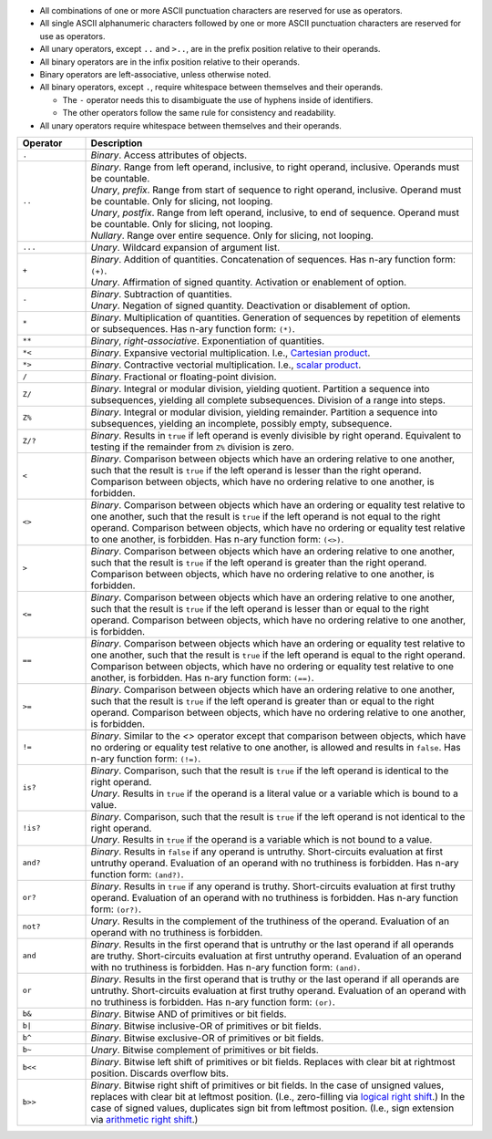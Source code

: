 .. title: Operators
.. slug: cl-proposal-operators
.. date: 2022-06-19 15:57:46 UTC-07:00
.. tags: computational language, computer science, language design
.. category:
.. link:
.. description:
.. type: text

* All combinations of one or more ASCII punctuation characters are reserved for
  use as operators.

* All single ASCII alphanumeric characters followed by one or more ASCII
  punctuation characters are reserved for use as operators.

* All unary operators, except ``..`` and ``>..``, are in the prefix position
  relative to their operands.

* All binary operators are in the infix position relative to their operands.

* Binary operators are left-associative, unless otherwise noted.

* All binary operators, except ``.``, require whitespace between themselves and
  their operands.

  - The ``-`` operator needs this to disambiguate the use of hyphens inside of
    identifiers.

  - The other operators follow the same rule for consistency and readability.

* All unary operators require whitespace between themselves and their operands.

.. class:: pretty

.. list-table::
    :header-rows: 1
    :width: 100%
    :widths: 15 85

    * - Operator
      - Description
    * - ``.``
      - | *Binary*. Access attributes of objects.
    * - ``..``
      - | *Binary*. Range from left operand, inclusive, to right operand,
          inclusive. Operands must be countable.
        | *Unary*, *prefix*. Range from start of sequence to right operand,
          inclusive. Operand must be countable. Only for slicing, not looping.
        | *Unary*, *postfix*. Range from left operand, inclusive, to end of
          sequence. Operand must be countable. Only for slicing, not looping.
        | *Nullary*. Range over entire sequence. Only for slicing, not looping.
    * - ``...``
      - | *Unary*. Wildcard expansion of argument list.
    * - ``+``
      - | *Binary*. Addition of quantities. Concatenation of sequences. Has
          n-ary function form: ``(+)``.
        | *Unary*. Affirmation of signed quantity. Activation or enablement of
          option.
    * - ``-``
      - | *Binary*. Subtraction of quantities.
        | *Unary*. Negation of signed quantity. Deactivation or disablement of
          option.
    * - ``*``
      - | *Binary*. Multiplication of quantities. Generation of sequences by
          repetition of elements or subsequences. Has n-ary function form:
          ``(*)``.
    * - ``**``
      - | *Binary*, *right-associative*. Exponentiation of quantities.
    * - ``*<``
      - | *Binary*. Expansive vectorial multiplication. I.e., `Cartesian
          product <https://en.wikipedia.org/wiki/Cartesian_product>`_.
    * - ``*>``
      - | *Binary*. Contractive vectorial multiplication. I.e., `scalar product
          <https://en.wikipedia.org/wiki/Dot_product>`_.
    * - ``/``
      - | *Binary*. Fractional or floating-point division.
    * - ``Z/``
      - | *Binary*. Integral or modular division, yielding quotient. Partition
          a sequence into subsequences, yielding all complete subsequences.
          Division of a range into steps.
    * - ``Z%``
      - | *Binary*. Integral or modular division, yielding remainder. Partition
          a sequence into subsequences, yielding an incomplete, possibly empty,
          subsequence.
    * - ``Z/?``
      - | *Binary*. Results in ``true`` if left operand is evenly divisible by
          right operand. Equivalent to testing if the remainder from ``Z%``
          division is zero.
    * - ``<``
      - | *Binary*. Comparison between objects which have an ordering relative
          to one another, such that the result is ``true`` if the left operand
          is lesser than the right operand. Comparison between objects, which
          have no ordering relative to one another, is forbidden.
    * - ``<>``
      - | *Binary*. Comparison between objects which have an ordering or
          equality test relative to one another, such that the result is
          ``true`` if the left operand is not equal to the right operand.
          Comparison between objects, which have no ordering or equality test
          relative to one another, is forbidden. Has n-ary function form:
          ``(<>)``.
    * - ``>``
      - | *Binary*. Comparison between objects which have an ordering relative
          to one another, such that the result is ``true`` if the left operand
          is greater than the right operand. Comparison between objects, which
          have no ordering relative to one another, is forbidden.
    * - ``<=``
      - | *Binary*. Comparison between objects which have an ordering relative
          to one another, such that the result is ``true`` if the left operand
          is lesser than or equal to the right operand. Comparison between
          objects, which have no ordering relative to one another, is
          forbidden.
    * - ``==``
      - | *Binary*. Comparison between objects which have an ordering or
          equality test relative to one another, such that the result is
          ``true`` if the left operand is equal to the right operand.
          Comparison between objects, which have no ordering or equality test
          relative to one another, is forbidden. Has n-ary function form:
          ``(==)``.
    * - ``>=``
      - | *Binary*. Comparison between objects which have an ordering relative
          to one another, such that the result is ``true`` if the left operand
          is greater than or equal to the right operand. Comparison between
          objects, which have no ordering relative to one another, is
          forbidden.
    * - ``!=``
      - | *Binary*. Similar to the `<>` operator except that comparison between
          objects, which have no ordering or equality test relative to one
          another, is allowed and results in ``false``. Has n-ary function
          form: ``(!=)``.
    * - ``is?``
      - | *Binary*. Comparison, such that the result is ``true`` if the left
          operand is identical to the right operand.
        | *Unary*. Results in ``true`` if the operand is a literal value or a
          variable which is bound to a value.
    * - ``!is?``
      - | *Binary*. Comparison, such that the result is ``true`` if the left
          operand is not identical to the right operand.
        | *Unary*. Results in ``true`` if the operand is a variable which is
          not bound to a value.
    * - ``and?``
      - | *Binary*. Results in ``false`` if any operand is untruthy.
          Short-circuits evaluation at first untruthy operand. Evaluation of an
          operand with no truthiness is forbidden. Has n-ary function form:
          ``(and?)``.
    * - ``or?``
      - | *Binary*. Results in ``true`` if any operand is truthy.
          Short-circuits evaluation at first truthy operand. Evaluation of an
          operand with no truthiness is forbidden. Has n-ary function form:
          ``(or?)``.
    * - ``not?``
      - | *Unary*. Results in the complement of the truthiness of the operand.
          Evaluation of an operand with no truthiness is forbidden.
    * - ``and``
      - | *Binary*. Results in the first operand that is untruthy or the last
          operand if all operands are truthy. Short-circuits evaluation at
          first untruthy operand. Evaluation of an operand with no truthiness
          is forbidden. Has n-ary function form: ``(and)``.
    * - ``or``
      - | *Binary*. Results in the first operand that is truthy or the last
          operand if all operands are untruthy. Short-circuits evaluation at
          first truthy operand. Evaluation of an operand with no truthiness is
          forbidden. Has n-ary function form: ``(or)``.
    * - ``b&``
      - | *Binary*. Bitwise AND of primitives or bit fields.
    * - ``b|``
      - | *Binary*. Bitwise inclusive-OR of primitives or bit fields.
    * - ``b^``
      - | *Binary*. Bitwise exclusive-OR of primitives or bit fields.
    * - ``b~``
      - | *Unary*. Bitwise complement of primitives or bit fields.
    * - ``b<<``
      - | *Binary*. Bitwise left shift of primitives or bit fields. Replaces
          with clear bit at rightmost position. Discards overflow bits.
    * - ``b>>``
      - | *Binary*. Bitwise right shift of primitives or bit fields. In the
          case of unsigned values, replaces with clear bit at leftmost
          position. (I.e., zero-filling via `logical right shift
          <https://en.wikipedia.org/wiki/Logical_shift>`_.) In the case of
          signed values, duplicates sign bit from leftmost position. (I.e.,
          sign extension via `arithmetic right shift
          <https://en.wikipedia.org/wiki/Arithmetic_shift>`_.)

.. listing:: cl-proposal/operators.mylang mylang
